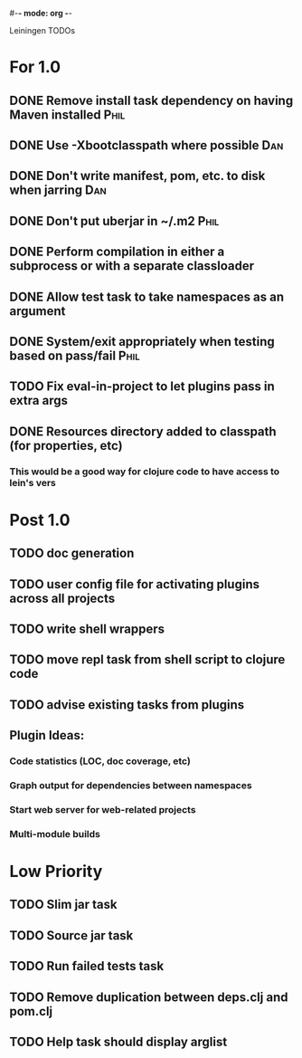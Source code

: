 #-*- mode: org -*-
#+startup: overview
#+startup: hidestars
#+TODO: TODO | INPROGRESS | DONE

Leiningen TODOs

* For 1.0
** DONE Remove install task dependency on having Maven installed       :Phil:
** DONE Use -Xbootclasspath where possible                              :Dan:
** DONE Don't write manifest, pom, etc. to disk when jarring           :Dan:
** DONE Don't put uberjar in ~/.m2                                     :Phil:
** DONE Perform compilation in either a subprocess or with a separate classloader
** DONE Allow test task to take namespaces as an argument
** DONE System/exit appropriately when testing based on pass/fail      :Phil:
** TODO Fix eval-in-project to let plugins pass in extra args
** DONE Resources directory added to classpath (for properties, etc)
*** This would be a good way for clojure code to have access to lein's vers
* Post 1.0
** TODO doc generation
** TODO user config file for activating plugins across all projects
** TODO write shell wrappers
** TODO move repl task from shell script to clojure code
** TODO advise existing tasks from plugins
** Plugin Ideas:
*** Code statistics (LOC, doc coverage, etc)
*** Graph output for dependencies between namespaces
*** Start web server for web-related projects
*** Multi-module builds
* Low Priority
** TODO Slim jar task
** TODO Source jar task
** TODO Run failed tests task
** TODO Remove duplication between deps.clj and pom.clj
** TODO Help task should display arglist
